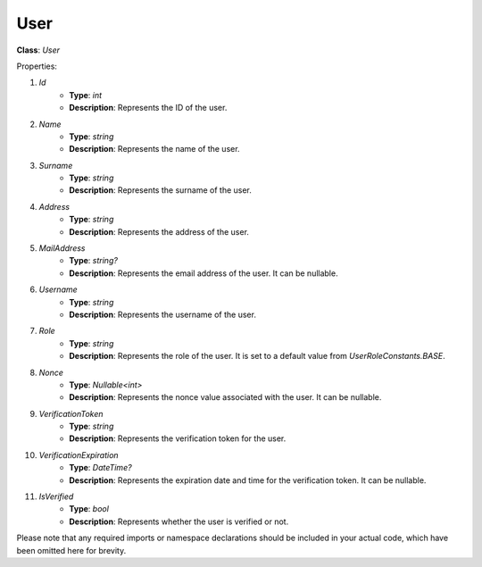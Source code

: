 User
====

**Class**: `User`

Properties:

1. `Id`
    * **Type**: `int`
    * **Description**: Represents the ID of the user.

2. `Name`
    * **Type**: `string`
    * **Description**: Represents the name of the user.

3. `Surname`
    * **Type**: `string`
    * **Description**: Represents the surname of the user.

4. `Address`
    * **Type**: `string`
    * **Description**: Represents the address of the user.

5. `MailAddress`
    * **Type**: `string?`
    * **Description**: Represents the email address of the user. It can be nullable.

6. `Username`
    * **Type**: `string`
    * **Description**: Represents the username of the user.

7. `Role`
    * **Type**: `string`
    * **Description**: Represents the role of the user. It is set to a default value from `UserRoleConstants.BASE`.

8. `Nonce`
    * **Type**: `Nullable<int>`
    * **Description**: Represents the nonce value associated with the user. It can be nullable.

9. `VerificationToken`
    * **Type**: `string`
    * **Description**: Represents the verification token for the user.

10. `VerificationExpiration`
     * **Type**: `DateTime?`
     * **Description**: Represents the expiration date and time for the verification token. It can be nullable.

11. `IsVerified`
     * **Type**: `bool`
     * **Description**: Represents whether the user is verified or not.

Please note that any required imports or namespace declarations should be included in your actual code, which have been omitted here for brevity.
